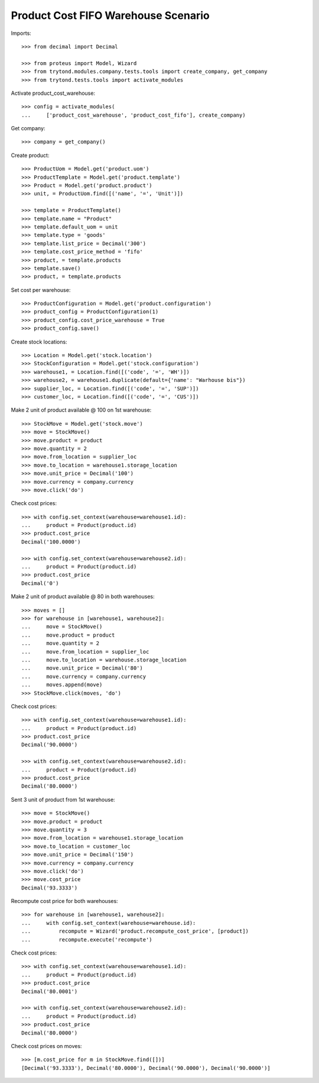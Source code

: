 ====================================
Product Cost FIFO Warehouse Scenario
====================================

Imports::

    >>> from decimal import Decimal

    >>> from proteus import Model, Wizard
    >>> from trytond.modules.company.tests.tools import create_company, get_company
    >>> from trytond.tests.tools import activate_modules

Activate product_cost_warehouse::

    >>> config = activate_modules(
    ...     ['product_cost_warehouse', 'product_cost_fifo'], create_company)

Get company::

    >>> company = get_company()

Create product::

    >>> ProductUom = Model.get('product.uom')
    >>> ProductTemplate = Model.get('product.template')
    >>> Product = Model.get('product.product')
    >>> unit, = ProductUom.find([('name', '=', 'Unit')])

    >>> template = ProductTemplate()
    >>> template.name = "Product"
    >>> template.default_uom = unit
    >>> template.type = 'goods'
    >>> template.list_price = Decimal('300')
    >>> template.cost_price_method = 'fifo'
    >>> product, = template.products
    >>> template.save()
    >>> product, = template.products

Set cost per warehouse::

    >>> ProductConfiguration = Model.get('product.configuration')
    >>> product_config = ProductConfiguration(1)
    >>> product_config.cost_price_warehouse = True
    >>> product_config.save()


Create stock locations::

    >>> Location = Model.get('stock.location')
    >>> StockConfiguration = Model.get('stock.configuration')
    >>> warehouse1, = Location.find([('code', '=', 'WH')])
    >>> warehouse2, = warehouse1.duplicate(default={'name': "Warhouse bis"})
    >>> supplier_loc, = Location.find([('code', '=', 'SUP')])
    >>> customer_loc, = Location.find([('code', '=', 'CUS')])


Make 2 unit of product available @ 100 on 1st warehouse::

    >>> StockMove = Model.get('stock.move')
    >>> move = StockMove()
    >>> move.product = product
    >>> move.quantity = 2
    >>> move.from_location = supplier_loc
    >>> move.to_location = warehouse1.storage_location
    >>> move.unit_price = Decimal('100')
    >>> move.currency = company.currency
    >>> move.click('do')

Check cost prices::

    >>> with config.set_context(warehouse=warehouse1.id):
    ...     product = Product(product.id)
    >>> product.cost_price
    Decimal('100.0000')

    >>> with config.set_context(warehouse=warehouse2.id):
    ...     product = Product(product.id)
    >>> product.cost_price
    Decimal('0')

Make 2 unit of product available @ 80 in both warehouses::

    >>> moves = []
    >>> for warehouse in [warehouse1, warehouse2]:
    ...     move = StockMove()
    ...     move.product = product
    ...     move.quantity = 2
    ...     move.from_location = supplier_loc
    ...     move.to_location = warehouse.storage_location
    ...     move.unit_price = Decimal('80')
    ...     move.currency = company.currency
    ...     moves.append(move)
    >>> StockMove.click(moves, 'do')

Check cost prices::

    >>> with config.set_context(warehouse=warehouse1.id):
    ...     product = Product(product.id)
    >>> product.cost_price
    Decimal('90.0000')

    >>> with config.set_context(warehouse=warehouse2.id):
    ...     product = Product(product.id)
    >>> product.cost_price
    Decimal('80.0000')

Sent 3 unit of product from 1st warehouse::

    >>> move = StockMove()
    >>> move.product = product
    >>> move.quantity = 3
    >>> move.from_location = warehouse1.storage_location
    >>> move.to_location = customer_loc
    >>> move.unit_price = Decimal('150')
    >>> move.currency = company.currency
    >>> move.click('do')
    >>> move.cost_price
    Decimal('93.3333')

Recompute cost price for both warehouses::

    >>> for warehouse in [warehouse1, warehouse2]:
    ...     with config.set_context(warehouse=warehouse.id):
    ...         recompute = Wizard('product.recompute_cost_price', [product])
    ...         recompute.execute('recompute')

Check cost prices::

    >>> with config.set_context(warehouse=warehouse1.id):
    ...     product = Product(product.id)
    >>> product.cost_price
    Decimal('80.0001')

    >>> with config.set_context(warehouse=warehouse2.id):
    ...     product = Product(product.id)
    >>> product.cost_price
    Decimal('80.0000')

Check cost prices on moves::

    >>> [m.cost_price for m in StockMove.find([])]
    [Decimal('93.3333'), Decimal('80.0000'), Decimal('90.0000'), Decimal('90.0000')]


